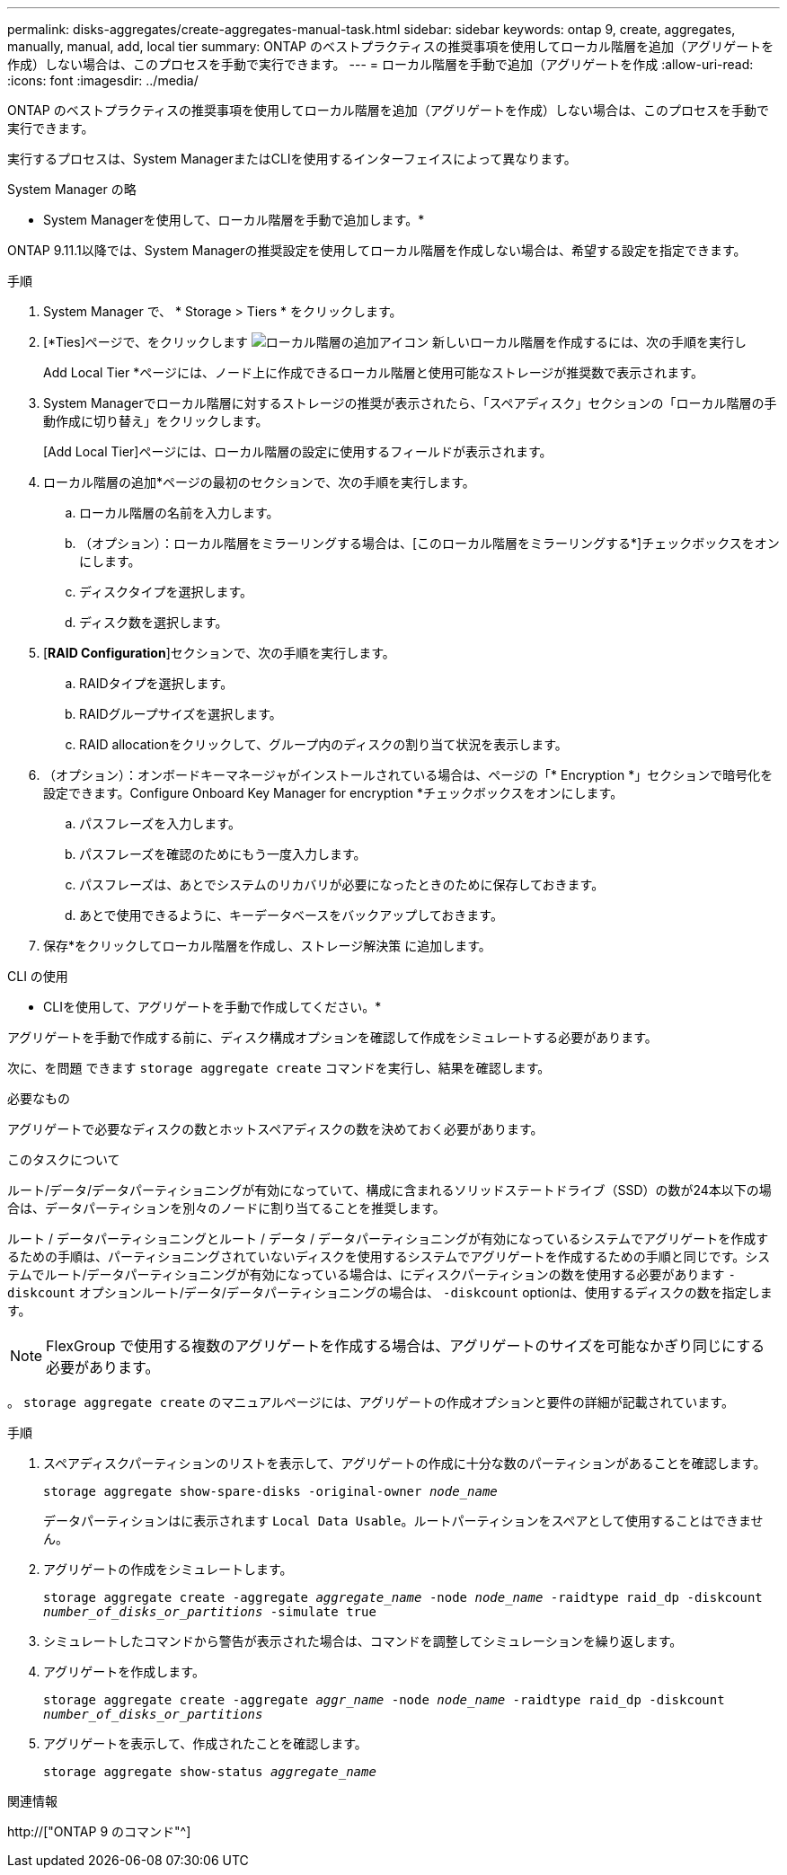---
permalink: disks-aggregates/create-aggregates-manual-task.html 
sidebar: sidebar 
keywords: ontap 9, create, aggregates, manually, manual, add, local tier 
summary: ONTAP のベストプラクティスの推奨事項を使用してローカル階層を追加（アグリゲートを作成）しない場合は、このプロセスを手動で実行できます。 
---
= ローカル階層を手動で追加（アグリゲートを作成
:allow-uri-read: 
:icons: font
:imagesdir: ../media/


[role="lead"]
ONTAP のベストプラクティスの推奨事項を使用してローカル階層を追加（アグリゲートを作成）しない場合は、このプロセスを手動で実行できます。

実行するプロセスは、System ManagerまたはCLIを使用するインターフェイスによって異なります。

[role="tabbed-block"]
====
.System Manager の略
--
* System Managerを使用して、ローカル階層を手動で追加します。*

ONTAP 9.11.1以降では、System Managerの推奨設定を使用してローカル階層を作成しない場合は、希望する設定を指定できます。

.手順
. System Manager で、 * Storage > Tiers * をクリックします。
. [*Ties]ページで、をクリックします image:icon-add-local-tier.png["ローカル階層の追加アイコン"] 新しいローカル階層を作成するには、次の手順を実行し
+
Add Local Tier *ページには、ノード上に作成できるローカル階層と使用可能なストレージが推奨数で表示されます。

. System Managerでローカル階層に対するストレージの推奨が表示されたら、「スペアディスク」セクションの「ローカル階層の手動作成に切り替え」をクリックします。
+
[Add Local Tier]ページには、ローカル階層の設定に使用するフィールドが表示されます。

. ローカル階層の追加*ページの最初のセクションで、次の手順を実行します。
+
.. ローカル階層の名前を入力します。
.. （オプション）：ローカル階層をミラーリングする場合は、[このローカル階層をミラーリングする*]チェックボックスをオンにします。
.. ディスクタイプを選択します。
.. ディスク数を選択します。


. [*RAID Configuration*]セクションで、次の手順を実行します。
+
.. RAIDタイプを選択します。
.. RAIDグループサイズを選択します。
.. RAID allocationをクリックして、グループ内のディスクの割り当て状況を表示します。


. （オプション）：オンボードキーマネージャがインストールされている場合は、ページの「* Encryption *」セクションで暗号化を設定できます。Configure Onboard Key Manager for encryption *チェックボックスをオンにします。
+
.. パスフレーズを入力します。
.. パスフレーズを確認のためにもう一度入力します。
.. パスフレーズは、あとでシステムのリカバリが必要になったときのために保存しておきます。
.. あとで使用できるように、キーデータベースをバックアップしておきます。


. 保存*をクリックしてローカル階層を作成し、ストレージ解決策 に追加します。


--
.CLI の使用
--
* CLIを使用して、アグリゲートを手動で作成してください。*

アグリゲートを手動で作成する前に、ディスク構成オプションを確認して作成をシミュレートする必要があります。

次に、を問題 できます `storage aggregate create` コマンドを実行し、結果を確認します。

.必要なもの
アグリゲートで必要なディスクの数とホットスペアディスクの数を決めておく必要があります。

.このタスクについて
ルート/データ/データパーティショニングが有効になっていて、構成に含まれるソリッドステートドライブ（SSD）の数が24本以下の場合は、データパーティションを別々のノードに割り当てることを推奨します。

ルート / データパーティショニングとルート / データ / データパーティショニングが有効になっているシステムでアグリゲートを作成するための手順は、パーティショニングされていないディスクを使用するシステムでアグリゲートを作成するための手順と同じです。システムでルート/データパーティショニングが有効になっている場合は、にディスクパーティションの数を使用する必要があります `-diskcount` オプションルート/データ/データパーティショニングの場合は、 `-diskcount` optionは、使用するディスクの数を指定します。


NOTE: FlexGroup で使用する複数のアグリゲートを作成する場合は、アグリゲートのサイズを可能なかぎり同じにする必要があります。

。 `storage aggregate create` のマニュアルページには、アグリゲートの作成オプションと要件の詳細が記載されています。

.手順
. スペアディスクパーティションのリストを表示して、アグリゲートの作成に十分な数のパーティションがあることを確認します。
+
`storage aggregate show-spare-disks -original-owner _node_name_`

+
データパーティションはに表示されます `Local Data Usable`。ルートパーティションをスペアとして使用することはできません。

. アグリゲートの作成をシミュレートします。
+
`storage aggregate create -aggregate _aggregate_name_ -node _node_name_ -raidtype raid_dp -diskcount _number_of_disks_or_partitions_ -simulate true`

. シミュレートしたコマンドから警告が表示された場合は、コマンドを調整してシミュレーションを繰り返します。
. アグリゲートを作成します。
+
`storage aggregate create -aggregate _aggr_name_ -node _node_name_ -raidtype raid_dp -diskcount _number_of_disks_or_partitions_`

. アグリゲートを表示して、作成されたことを確認します。
+
`storage aggregate show-status _aggregate_name_`



--
====
.関連情報
http://["ONTAP 9 のコマンド"^]
